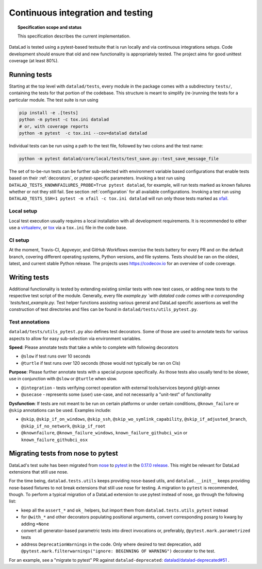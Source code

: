.. -*- mode: rst -*-
.. vi: set ft=rst sts=4 ts=4 sw=4 et tw=79:

.. _chap_design_testing:

**********************************
Continuous integration and testing
**********************************

.. topic:: Specification scope and status

   This specification describes the current implementation.

DataLad is tested using a pytest-based testsuite that is run locally and via continuous integrations setups.
Code development should ensure that old and new functionality is appropriately tested.
The project aims for good unittest coverage (at least 80%).

Running tests
=============


Starting at the top level with ``datalad/tests``, every module in the package comes with a subdirectory ``tests/``, containing the tests for that portion of the codebase. This structure is meant to simplify (re-)running the tests for a particular module.
The test suite is run using

.. code-block:: bash

   pip install -e .[tests]
   python -m pytest -c tox.ini datalad
   # or, with coverage reports
   python -m pytest  -c tox.ini --cov=datalad datalad

Individual tests can be run using a path to the test file, followed by two colons and the test name:

.. code-block:: bash

    python -m pytest datalad/core/local/tests/test_save.py::test_save_message_file

The set of to-be-run tests can be further sub-selected with environment variable based configurations that enable tests based on their :ref:`decorators`, or pytest-specific parameters.
Invoking a test run using ``DATALAD_TESTS_KNOWNFAILURES_PROBE=True pytest datalad``, for example, will run tests marked as known failures whether or not they still fail.
See section :ref:`configuration` for all available configurations.
Invoking a test run using ``DATALAD_TESTS_SSH=1 pytest -m xfail -c tox.ini datalad`` will run only those tests marked as `xfail <https://docs.pytest.org/en/latest/how-to/skipping.html>`_.

Local setup
-----------
Local test execution usually requires a local installation with all development requirements. It is recommended to either use a `virtualenv <https://virtualenv.pypa.io/en/latest/>`_, or `tox <https://tox.wiki/en/latest/>`_ via a ``tox.ini`` file in the code base.

CI setup
--------
At the moment, Travis-CI, Appveyor, and GitHub Workflows exercise the tests battery for every PR and on the default branch, covering different operating systems, Python versions, and file systems.
Tests should be ran on the oldest, latest, and current stable Python release.
The projects uses https://codecov.io for an overview of code coverage.


Writing tests
=============

Additional functionality is tested by extending existing similar tests with new test cases, or adding new tests to the respective test script of the module. Generally, every file `example.py `with datalad code comes with a corresponding `tests/test_example.py`.
Test helper functions assisting various general and DataLad specific assertions as well the construction of test directories and files can be found in ``datalad/tests/utils_pytest.py``.

.. _decorators:

Test annotations
----------------

``datalad/tests/utils_pytest.py`` also defines test decorators.
Some of those are used to annotate tests for various aspects to allow for easy sub-selection via environment variables.

**Speed**: Please annotate tests that take a while to complete with following decorators

* ``@slow`` if test runs over 10 seconds
* ``@turtle`` if test runs over 120 seconds (those would not typically be ran on CIs)

**Purpose**: Please further annotate tests with a special purpose specifically. As those tests also usually tend to be slower, use in conjunction with ``@slow`` or ``@turtle`` when slow.

* ``@integration`` - tests verifying correct operation with external tools/services beyond git/git-annex
* ``@usecase`` - represents some (user) use-case, and not necessarily a "unit-test" of functionality

**Dysfunction**: If tests are not meant to be run on certain platforms or under certain conditions, ``@known_failure`` or ``@skip`` annotations can be used. Examples include:

* ``@skip``, ``@skip_if_on_windows``, ``@skip_ssh``, ``@skip_wo_symlink_capability``, ``@skip_if_adjusted_branch``, ``@skip_if_no_network``, ``@skip_if_root``
* ``@knownfailure``, ``@known_failure_windows``, ``known_failure_githubci_win`` or ``known_failure_githubci_osx``


Migrating tests from nose to pytest
===================================

DataLad's test suite has been migrated from `nose <https://nose.readthedocs.io/en/latest/>`_ to `pytest <https://docs.pytest.org/en/latest/contents.html>`_ in the `0.17.0 release <https://github.com/datalad/datalad/releases/tag/0.17.0>`_.
This might be relevant for DataLad extensions that still use nose.

For the time being, ``datalad.tests.utils`` keeps providing ``nose``-based utils, and ``datalad.__init__`` keeps providing nose-based fixtures to not break extensions that still use nose for testing.
A migration to ``pytest`` is recommended, though.
To perform a typical migration of a DataLad extension to use pytest instead of nose, go through the following list:

* keep all the ``assert_*`` and ``ok_`` helpers, but import them from ``datalad.tests.utils_pytest`` instead
* for ``@with_*`` and other decorators populating positional arguments, convert corresponding posarg to kwarg by adding ``=None``
* convert all generator-based parametric tests into direct invocations or, preferably, ``@pytest.mark.parametrized`` tests
* address ``DeprecationWarnings`` in the code. Only where desired to test deprecation, add ``@pytest.mark.filterwarnings("ignore: BEGINNING OF WARNING")`` decorator to the test.

For an example, see a "migrate to pytest" PR against ``datalad-deprecated``: `datalad/datalad-deprecated#51 <https://github.com/datalad/datalad-deprecated/pull/51>`_ .
